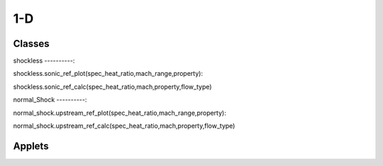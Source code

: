 1-D
++++++++++

Classes
==========

shockless
----------::

shockless.sonic_ref_plot(spec_heat_ratio,mach_range,property)::

shockless.sonic_ref_calc(spec_heat_ratio,mach,property,flow_type)

normal_Shock
----------::

normal_shock.upstream_ref_plot(spec_heat_ratio,mach_range,property)::

normal_shock.upstream_ref_calc(spec_heat_ratio,mach,property,flow_type)

Applets
==========



